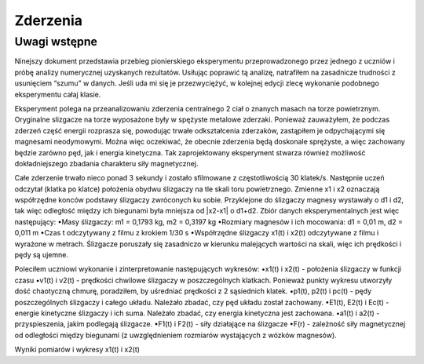 Zderzenia
=========

Uwagi wstępne
-------------
Ninejszy dokument przedstawia przebieg pionierskiego eksperymentu przeprowadzonego przez jednego z uczniów i próbę analizy numerycznej uzyskanych rezultatów. Usiłując poprawić tą analizę, natrafiłem na zasadnicze trudności z usunięciem “szumu” w danych. Jeśli uda mi się je przezwyciężyć, w kolejnej edycji zlecę wykonanie podobnego eksperymentu całaj klasie.

Eksperyment polega na przeanalizowaniu zderzenia centralnego 2 ciał o znanych masach na torze powietrznym. Oryginalne slizgacze na torze wyposażone były w spężyste metalowe zderzaki. Ponieważ zauważyłem, że podczas zderzeń część energii rozprasza się, powodując trwałe odkształcenia zderzaków, zastąpiłem je odpychającymi się magnesami neodymowymi. Można więc oczekiwać, że obecnie zderzenia będą doskonale sprężyste, a więc zachowany będzie zarówno pęd, jak i energia kinetyczna. Tak zaprojektowany eksperyment stwarza również możliwość dokładniejszego zbadania charakteru siły magnetycznej.

Całe zderzenie trwało nieco ponad 3 sekundy i zostało sfilmowane z częstotliwością 30 klatek/s. Następnie uczeń odczytał (klatka po klatce) położenia obydwu ślizgaczy na tle skali toru powietrznego. Zmienne x1 i x2 oznaczają współrzędne konców podstawy ślizgaczy zwróconych ku sobie. Przyklejone do ślizgaczy magnesy wystawały o d1 i d2, tak więc odległość między ich biegunami była mniejsza od |x2-x1| o d1+d2. Zbiór danych eksperymentalnych jest więc następujący:
•Masy ślizgaczy: m1 = 0,1793 kg, m2 = 0,3197 kg
•Rozmiary magnesów i ich mocowania: d1 = 0,01 m, d2 = 0,011 m
•Czas t odczytywany z filmu z krokiem 1/30 s
•Współrzędne ślizgaczy x1(t) i x2(t) odczytywane z filmu i wyrażone w metrach. Ślizgacze poruszały się zasadniczo w kierunku malejących wartości na skali, więc ich prędkości i pędy są ujemne.

Poleciłem uczniowi wykonanie i zinterpretowanie następujących wykresów:
•x1(t) i x2(t) - położenia ślizgaczy w funkcji czasu
•v1(t) i v2(t) - prędkości chwilowe ślizgaczy w poszczególnych klatkach. Ponieważ punkty wykresu utworzyły dość chaotyczną chmurę, poradziłem, by uśredniać prędkości z 2 sąsiednich klatek.
•p1(t), p2(t) i pc(t) - pędy poszczególnych ślizgaczy i całego układu. Należało zbadać, czy pęd układu został zachowany.
•E1(t), E2(t) i Ec(t) - energie kinetyczne ślizgaczy i ich suma. Należało zbadać, czy energia kinetyczna jest zachowana.
•a1(t) i a2(t) - przyspieszenia, jakim podlegają ślizgacze.
•F1(t) i F2(t) - siły działające na ślizgacze
•F(r) - zależność siły magnetycznej od odległości między biegunami (z uwzględnieniem rozmiarów wystających z wózków magnesów).

Wyniki pomiarów i wykresy x1(t) i x2(t)

.. sagecellserver::

  var('a,b')
  m1 = 0.4093
  m2 = 0.17195
  d1 = 0.011
  d2 = 0.01
  delta_t = 1/25
  t = [(i*delta_t) for i in range(0, 61)]
  x1 = [0.187, 0.197, 0.207, 0.217, 0.227, 0.237, 0.247, 0.257, 0.266, 0.276, 
  0.286, 0.296, 0.306, 0.316, 0.325, 0.335, 0.345, 0.354, 0.364, 0.374, 
  0.383, 0.393, 0.403, 0.413, 0.422, 0.432, 0.442, 0.451, 0.461, 0.471, 
  0.480, 0.490, 0.500, 0.509, 0.519, 0.529, 0.538, 0.546, 0.554, 0.558, 
  0.560, 0.561, 0.562, 0.563, 0.5635, 0.5638, 0.564, 0.5645, 0.565, 0.5655, 
  0.566, 0.5665, 0.567, 0.5675, 0.568, 0.568, 0.5685, 0.569, 0.569333, 0.569666,   0.567]
  x2 = [0.845, 0.837, 0.83, 0.823, 0.816, 0.809, 0.801, 0.793, 0.786, 0.78, 
  0.774, 0.767, 0.76, 0.754, 0.746, 0.739, 0.733, 0.726, 0.72, 0.713, 0.705, 
  0.699, 0.692, 0.686, 0.68, 0.673, 0.666, 0.66, 0.653, 0.647, 0.64, 0.633, 
  0.628, 0.621, 0.616, 0.61, 0.604, 0.602, 0.605, 0.615, 0.629, 0.644, 0.66, 
  0.677, 0.691, 0.706, 0.723, 0.738, 0.754, 0.77, 0.786, 0.802, 0.818, 0.833, 
  0.848, 0.863, 0.878, 0.892, 0.906, 0.92, 0.936]
  x1t = [(t[i], x1[i]) for i in range(0, 61)]
  x2t = [(t[i],x2[i]) for i in range(0, 61)]
  xt = point(x1t, color = "red", legend_label = 'x1(t)')+point(x2t, color = "blue",    legend_label = 'x2(t)')
  xt
.. end of output

